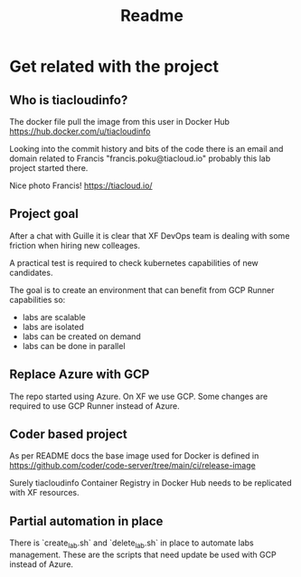 #+title: Readme

* Get related with the project
** Who is tiacloudinfo?
The docker file pull the image from this user in Docker Hub https://hub.docker.com/u/tiacloudinfo

Looking into the commit history and bits of the code there is an email and domain related to Francis "francis.poku@tiacloud.io" probably this lab project started there.

Nice photo Francis! https://tiacloud.io/

** Project goal
After a chat with Guille it is clear that XF DevOps team is dealing with some friction when hiring new colleages.

A practical test is required to check kubernetes capabilities of new candidates.

The goal is to create an environment that can benefit from GCP Runner capabilities so:
- labs are scalable
- labs are isolated
- labs can be created on demand
- labs can be done in parallel

** Replace Azure with GCP
The repo started using Azure. On XF we use GCP. Some changes are required to use GCP Runner instead of Azure.

** Coder based project
As per README docs the base image used for Docker is defined in https://github.com/coder/code-server/tree/main/ci/release-image

Surely tiacloudinfo Container Registry in Docker Hub needs to be replicated with XF resources.

** Partial automation in place
There is `create_lab.sh` and `delete_lab.sh` in place to automate labs management. These are the scripts that need update be used with GCP instead of Azure.
